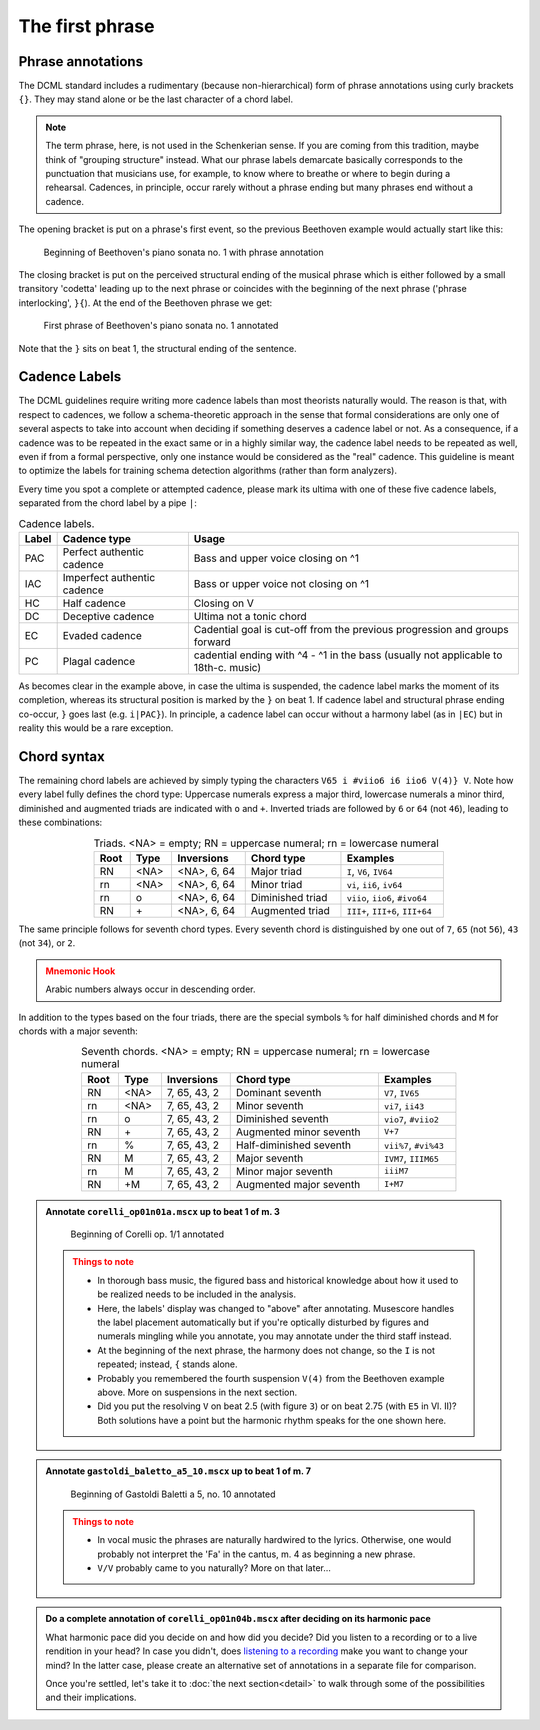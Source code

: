 ****************
The first phrase
****************

Phrase annotations
==================

The DCML standard includes a rudimentary (because non-hierarchical) form of
phrase annotations using
curly brackets ``{}``. They may stand alone or be the last character of a chord
label.

.. note::

   The term phrase, here, is not used in the Schenkerian sense. If you are coming from this tradition, maybe think of
   "grouping structure" instead. What our phrase labels demarcate basically corresponds to the punctuation that
   musicians use, for example, to know where to breathe or where to begin during a rehearsal. Cadences, in principle,
   occur rarely without a phrase ending but many phrases end without a cadence.

The opening bracket is put on a phrase's first event, so the previous Beethoven
example would actually start like this:

.. figure:: img/phrase_01_beethoven.svg
  :alt: Annotated beginning of Beethoven's piano sonata no. 1
  :scale: 30 %

  Beginning of Beethoven's piano sonata no. 1 with phrase annotation

The closing bracket is put on the perceived structural ending of the musical
phrase which is either followed by a small transitory 'codetta' leading up to
the next phrase or coincides with the beginning of the next phrase ('phrase
interlocking', ``}{``). At the end of the Beethoven phrase we get:

.. figure:: img/phrase_02_beethoven.svg
  :alt: First phrase of Beethoven's piano sonata no. 1 annotated

  First phrase of Beethoven's piano sonata no. 1 annotated

Note that the ``}`` sits on beat 1, the structural ending of the sentence.

Cadence Labels
==============

The DCML guidelines require writing more cadence labels than most theorists naturally would. The reason is that,
with respect to cadences, we follow a schema-theoretic approach in the sense that formal considerations are only one
of several aspects to take into account when deciding if something deserves a cadence label or not. As a consequence,
if a cadence was to be repeated in the exact same or in a highly similar way, the cadence label needs to be repeated
as well, even if from a formal perspective, only one instance would be considered as the "real" cadence. This
guideline is meant to optimize the labels for training schema detection algorithms (rather than form analyzers).

Every time you spot a complete or attempted cadence, please mark its ultima with one of these five cadence labels,
separated from the chord label by a pipe ``|``:

.. table:: Cadence labels.
  :widths: auto
  :align: center

  +-------+-----------------------------+-------------------------------------------------------------------------------------+
  | Label | Cadence type                | Usage                                                                               |
  +=======+=============================+=====================================================================================+
  | PAC   | Perfect authentic cadence   | Bass and upper voice closing on ^1                                                  |
  +-------+-----------------------------+-------------------------------------------------------------------------------------+
  | IAC   | Imperfect authentic cadence | Bass or upper voice not closing on ^1                                               |
  +-------+-----------------------------+-------------------------------------------------------------------------------------+
  | HC    | Half cadence                | Closing on V                                                                        |
  +-------+-----------------------------+-------------------------------------------------------------------------------------+
  | DC    | Deceptive cadence           | Ultima not a tonic chord                                                            |
  +-------+-----------------------------+-------------------------------------------------------------------------------------+
  | EC    | Evaded cadence              | Cadential goal is cut-off from the previous progression and groups forward          |
  +-------+-----------------------------+-------------------------------------------------------------------------------------+
  | PC    | Plagal cadence              | cadential ending with ^4 - ^1 in the bass (usually not applicable to 18th-c. music) |
  +-------+-----------------------------+-------------------------------------------------------------------------------------+

As becomes clear in the example above, in case the ultima is suspended, the cadence label marks the moment of its
completion, whereas its structural position is marked by the ``}`` on beat 1. If cadence label and
structural phrase ending co-occur, ``}`` goes last (e.g. ``i|PAC}``). In principle, a cadence label can occur without
a harmony label (as in ``|EC``) but in reality this would be a rare exception.




Chord syntax
============

The remaining chord labels are achieved by simply typing the characters
``V65 i #viio6 i6 iio6 V(4)} V``. Note how every label fully defines the chord
type: Uppercase numerals express a major third, lowercase numerals a minor third,
diminished and augmented triads are indicated with ``o`` and ``+``. Inverted triads are followed by
``6`` or ``64`` (not ``46``), leading to these combinations:

.. table:: Triads. <NA> = empty; RN = uppercase numeral; rn = lowercase numeral
  :width: 70 %
  :widths: auto
  :align: center

  +------+------+--------------+-------------------------+---------------------------------+
  | Root | Type | Inversions   | Chord type              | Examples                        |
  +======+======+==============+=========================+=================================+
  | RN   | <NA> | <NA>, 6, 64  | Major triad             | ``I``, ``V6``, ``IV64``         |
  +------+------+--------------+-------------------------+---------------------------------+
  | rn   | <NA> | <NA>, 6, 64  | Minor triad             | ``vi``, ``ii6``, ``iv64``       |
  +------+------+--------------+-------------------------+---------------------------------+
  | rn   | o    | <NA>, 6, 64  | Diminished triad        | ``viio``, ``iio6``, ``#ivo64``  |
  +------+------+--------------+-------------------------+---------------------------------+
  | RN   | \+   | <NA>, 6, 64  | Augmented triad         | ``III+``, ``III+6``, ``III+64`` |
  +------+------+--------------+-------------------------+---------------------------------+


The same principle follows for seventh chord types. Every seventh chord is distinguished by
one out of ``7``, ``65`` (not ``56``), ``43`` (not ``34``), or ``2``.

.. admonition:: Mnemonic Hook
  :class: caution

  Arabic numbers always occur in descending order.

In addition to the types based on the four triads, there are the special symbols
``%`` for half diminished chords and ``M`` for chords with a major seventh:

.. table:: Seventh chords. <NA> = empty; RN = uppercase numeral; rn = lowercase numeral
  :width: 75 %
  :widths: auto
  :align: center

  +------+------+--------------+-------------------------+-----------------------+
  | Root | Type | Inversions   | Chord type              | Examples              |
  +======+======+==============+=========================+=======================+
  | RN   | <NA> | 7, 65, 43, 2 | Dominant seventh        | ``V7``, ``IV65``      |
  +------+------+--------------+-------------------------+-----------------------+
  | rn   | <NA> | 7, 65, 43, 2 | Minor seventh           | ``vi7``, ``ii43``     |
  +------+------+--------------+-------------------------+-----------------------+
  | rn   | o    | 7, 65, 43, 2 | Diminished seventh      | ``vio7``, ``#viio2``  |
  +------+------+--------------+-------------------------+-----------------------+
  | RN   | \+   | 7, 65, 43, 2 | Augmented minor seventh | ``V+7``               |
  +------+------+--------------+-------------------------+-----------------------+
  | rn   | \%   | 7, 65, 43, 2 | Half-diminished seventh | ``vii%7``, ``#vi%43`` |
  +------+------+--------------+-------------------------+-----------------------+
  | RN   | M    | 7, 65, 43, 2 | Major seventh           | ``IVM7``, ``IIIM65``  |
  +------+------+--------------+-------------------------+-----------------------+
  | rn   | M    | 7, 65, 43, 2 | Minor major seventh     | ``iiiM7``             |
  +------+------+--------------+-------------------------+-----------------------+
  | RN   | +M   | 7, 65, 43, 2 | Augmented major seventh | ``I+M7``              |
  +------+------+--------------+-------------------------+-----------------------+


.. admonition:: Annotate ``corelli_op01n01a.mscx`` up to beat 1 of m. 3
  :class: toggle

  .. figure:: img/phrase_sol01_corelli.svg
    :alt: Beginning of Corelli op. 1/1 annotated

    Beginning of Corelli op. 1/1 annotated

  .. admonition:: Things to note
    :class: caution

    * In thorough bass music, the figured bass and historical knowledge about
      how it used to be realized needs to be included in the analysis.
    * Here, the labels' display was changed to "above" after annotating.
      Musescore handles the label placement automatically but if you're
      optically disturbed by figures and numerals mingling while you annotate,
      you may annotate under the third staff instead.
    * At the beginning of the next phrase, the harmony does not change, so the
      ``I`` is not repeated; instead, ``{`` stands alone.
    * Probably you remembered the fourth suspension ``V(4)`` from the Beethoven
      example above. More on suspensions in the next section.
    * Did you put the resolving ``V`` on beat 2.5 (with figure ``3``) or on beat
      2.75 (with ``E5`` in Vl. II)? Both solutions have a point but the harmonic
      rhythm speaks for the one shown here.


.. admonition:: Annotate ``gastoldi_baletto_a5_10.mscx`` up to beat 1 of m. 7
  :class: toggle

  .. figure:: img/phrase_sol02_gastoldi.svg
    :alt: Beginning of Gastoldi Baletti a 5, no. 10 annotated

    Beginning of Gastoldi Baletti a 5, no. 10 annotated

  .. admonition:: Things to note
    :class: caution

    * In vocal music the phrases are naturally hardwired to the lyrics.
      Otherwise, one would probably not interpret the 'Fa' in the cantus, m. 4
      as beginning a new phrase.
    * ``V/V`` probably came to you naturally? More on that later...

.. admonition:: Do a complete annotation of ``corelli_op01n04b.mscx`` after deciding on its harmonic pace
  :class: toggle

  What harmonic pace did you decide on and how did you decide? Did you listen to a recording or to a live rendition in
  your head? In case you didn't, does `listening to a recording <https://youtu.be/OKp_abVXIq8?t=54>`__ make you want to
  change your mind? In the latter case, please create an alternative set of annotations in a separate file for
  comparison.

  Once you're settled, let's take it to :doc:`the next section<detail>` to walk through some of the possibilities and
  their implications.
